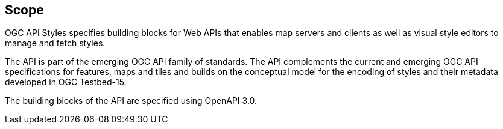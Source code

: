 == Scope

OGC API Styles specifies building blocks for Web APIs that enables map servers and clients as well as visual style editors to manage and fetch styles.

The API is part of the emerging OGC API family of standards. The API complements the current and emerging OGC API specifications for features, maps and tiles and builds on the conceptual model for the encoding of styles and their metadata developed in OGC Testbed-15.

The building blocks of the API are specified using OpenAPI 3.0.
